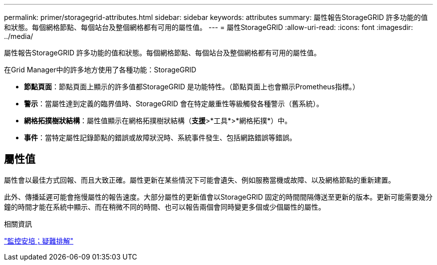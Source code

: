 ---
permalink: primer/storagegrid-attributes.html 
sidebar: sidebar 
keywords: attributes 
summary: 屬性報告StorageGRID 許多功能的值和狀態。每個網格節點、每個站台及整個網格都有可用的屬性值。 
---
= 屬性StorageGRID
:allow-uri-read: 
:icons: font
:imagesdir: ../media/


[role="lead"]
屬性報告StorageGRID 許多功能的值和狀態。每個網格節點、每個站台及整個網格都有可用的屬性值。

在Grid Manager中的許多地方使用了各種功能：StorageGRID

* *節點頁面*：節點頁面上顯示的許多值都StorageGRID 是功能特性。（節點頁面上也會顯示Prometheus指標。）
* *警示*：當屬性達到定義的臨界值時、StorageGRID 會在特定嚴重性等級觸發各種警示（舊系統）。
* *網格拓撲樹狀結構*：屬性值顯示在網格拓撲樹狀結構（*支援*>*工具*>*網格拓撲*）中。
* *事件*：當特定屬性記錄節點的錯誤或故障狀況時、系統事件發生、包括網路錯誤等錯誤。




== 屬性值

屬性會以最佳方式回報、而且大致正確。屬性更新在某些情況下可能會遺失、例如服務當機或故障、以及網格節點的重新建置。

此外、傳播延遲可能會拖慢屬性的報告速度。大部分屬性的更新值會以StorageGRID 固定的時間間隔傳送至更新的版本。更新可能需要幾分鐘的時間才能在系統中顯示、而在稍微不同的時間、也可以報告兩個會同時變更多個或少個屬性的屬性。

.相關資訊
link:../monitor/index.html["監控安培；疑難排解"]
